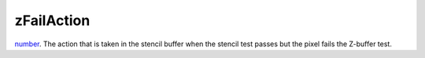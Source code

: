 zFailAction
====================================================================================================

`number`_. The action that is taken in the stencil buffer when the stencil test passes but the pixel fails the Z-buffer test.

.. _`number`: ../../../lua/type/number.html
